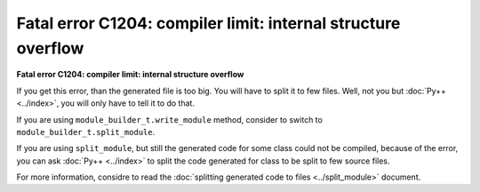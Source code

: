 ==============================================================
Fatal error C1204: compiler limit: internal structure overflow
==============================================================

**Fatal error C1204: compiler limit: internal structure overflow**

If you get this error, than the generated file is too big. You will have to split
it to few files. Well, not you but :doc:`Py++ <../index>`, you will only have to tell it to do
that.

If you are using ``module_builder_t.write_module`` method, consider to switch
to ``module_builder_t.split_module``.

If you are using ``split_module``, but still the generated code for some class
could not be compiled, because of the error, you can ask :doc:`Py++ <../index>` to split the
code generated for class to be split to few source files.

For more information, considre to read the :doc:`splitting generated code to files <../split_module>`
document.

.. _`Boost.Python`: http://www.boost.org/libs/python/doc/index.html
.. _`Python`: http://www.python.org
.. _`GCC-XML`: http://www.gccxml.org
